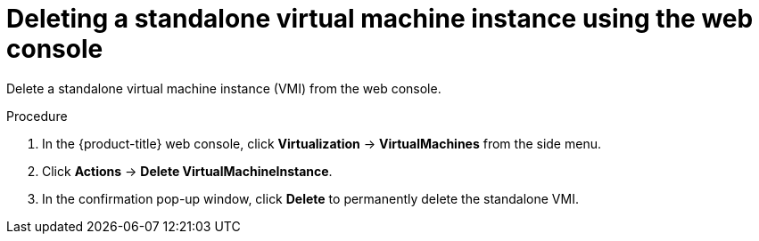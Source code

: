 // Module included in the following assemblies:
//
// * virt/virtual_machines/virt-manage-vmis.adoc

:_content-type: PROCEDURE
[id="virt-deleting-vmis-web_{context}"]
= Deleting a standalone virtual machine instance using the web console

Delete a standalone virtual machine instance (VMI) from the web console.

.Procedure

. In the {product-title} web console, click *Virtualization* -> *VirtualMachines* from the side menu.

. Click *Actions* -> *Delete VirtualMachineInstance*.

. In the confirmation pop-up window, click *Delete* to permanently delete the standalone VMI.
